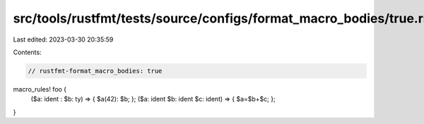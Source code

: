 src/tools/rustfmt/tests/source/configs/format_macro_bodies/true.rs
==================================================================

Last edited: 2023-03-30 20:35:59

Contents:

.. code-block:: rs

    // rustfmt-format_macro_bodies: true

macro_rules! foo {
    ($a: ident : $b: ty) => { $a(42): $b; };
    ($a: ident $b: ident $c: ident) => { $a=$b+$c; };
}



